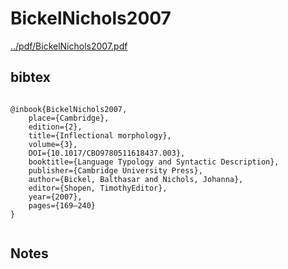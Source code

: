 * BickelNichols2007


[[../pdf/BickelNichols2007.pdf]]


** bibtex

#+NAME: <bibtex>
#+BEGIN_SRC

@inbook{BickelNichols2007, 
	place={Cambridge}, 
	edition={2}, 
	title={Inflectional morphology}, 
	volume={3}, 
	DOI={10.1017/CBO9780511618437.003}, 
	booktitle={Language Typology and Syntactic Description}, 
	publisher={Cambridge University Press}, 
	author={Bickel, Balthasar and Nichols, Johanna}, 
	editor={Shopen, TimothyEditor}, 
	year={2007}, 
	pages={169–240}
}

#+END_SRC




** Notes

